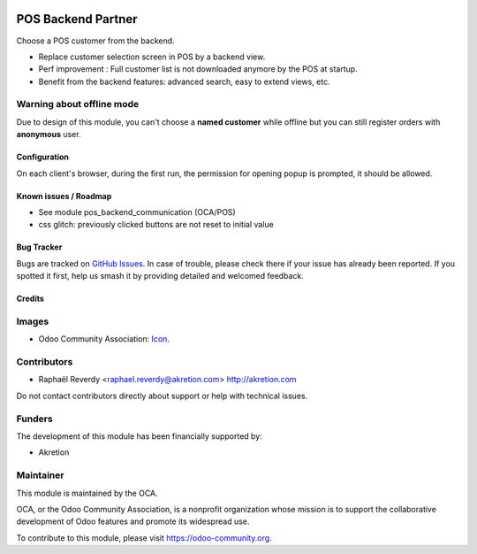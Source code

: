 .. image:: https://img.shields.io/badge/license-AGPL--3-blue.png
   :target: https://www.gnu.org/licenses/agpl
   :alt: License: AGPL-3


===================
POS Backend Partner
===================

Choose a POS customer from the backend.


- Replace customer selection screen in POS by a backend view.
- Perf improvement : Full customer list is not downloaded anymore by the POS at startup.
- Benefit from the backend features: advanced search, easy to extend views, etc.


.. figure:: ./static/description/pos_backend_partner_1.png
   :width: 800px


.. figure:: ./static/description/pos_backend_partner_2.png
   :width: 800px


.. figure:: ./static/description/pos_backend_partner_3.png
   :width: 800px



Warning about offline mode
--------------------------

Due to design of this module, you can't choose a **named customer** while offline but you
can still register orders with **anonymous** user.


Configuration
=============

On each client's browser, during the first run, the permission for opening popup is prompted, it should be allowed.


Known issues / Roadmap
======================

* See module pos_backend_communication (OCA/POS)
* css glitch: previously clicked buttons are not reset to initial value


Bug Tracker
===========

Bugs are tracked on `GitHub Issues
<https://github.com/OCA/pos/issues>`_. In case of trouble, please
check there if your issue has already been reported. If you spotted it first,
help us smash it by providing detailed and welcomed feedback.

Credits
=======

Images
------

* Odoo Community Association: `Icon <https://odoo-community.org/logo.png>`_.

Contributors
------------

* Raphaël Reverdy <raphael.reverdy@akretion.com> http://akretion.com

Do not contact contributors directly about support or help with technical issues.

Funders
-------

The development of this module has been financially supported by:

* Akretion


Maintainer
----------

.. image:: https://odoo-community.org/logo.png
   :alt: Odoo Community Association
   :target: https://odoo-community.org

This module is maintained by the OCA.

OCA, or the Odoo Community Association, is a nonprofit organization whose
mission is to support the collaborative development of Odoo features and
promote its widespread use.

To contribute to this module, please visit https://odoo-community.org.

